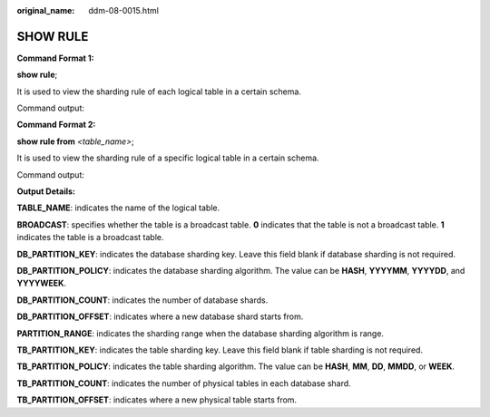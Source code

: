 :original_name: ddm-08-0015.html

.. _ddm-08-0015:

SHOW RULE
=========

**Command Format 1:**

**show rule**;

It is used to view the sharding rule of each logical table in a certain schema.

Command output:

|image1|

**Command Format 2:**

**show rule from** *<table_name>*;

It is used to view the sharding rule of a specific logical table in a certain schema.

Command output:

|image2|

**Output Details:**

**TABLE_NAME**: indicates the name of the logical table.

**BROADCAST**: specifies whether the table is a broadcast table. **0** indicates that the table is not a broadcast table. **1** indicates the table is a broadcast table.

**DB_PARTITION_KEY**: indicates the database sharding key. Leave this field blank if database sharding is not required.

**DB_PARTITION_POLICY**: indicates the database sharding algorithm. The value can be **HASH**, **YYYYMM**, **YYYYDD**, and **YYYYWEEK**.

**DB_PARTITION_COUNT**: indicates the number of database shards.

**DB_PARTITION_OFFSET**: indicates where a new database shard starts from.

**PARTITION_RANGE**: indicates the sharding range when the database sharding algorithm is range.

**TB_PARTITION_KEY**: indicates the table sharding key. Leave this field blank if table sharding is not required.

**TB_PARTITION_POLICY**: indicates the table sharding algorithm. The value can be **HASH**, **MM**, **DD**, **MMDD**, or **WEEK**.

**TB_PARTITION_COUNT**: indicates the number of physical tables in each database shard.

**TB_PARTITION_OFFSET**: indicates where a new physical table starts from.

.. |image1| image:: /_static/images/en-us_image_0000001733146413.png
.. |image2| image:: /_static/images/en-us_image_0000001733266529.png
